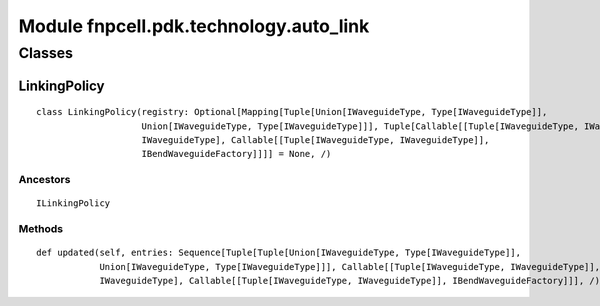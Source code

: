 Module fnpcell.pdk.technology.auto_link
=========================================

Classes
---------

LinkingPolicy
+++++++++++++++

::
    
    class LinkingPolicy(registry: Optional[Mapping[Tuple[Union[IWaveguideType, Type[IWaveguideType]], 
                        Union[IWaveguideType, Type[IWaveguideType]]], Tuple[Callable[[Tuple[IWaveguideType, IWaveguideType]], 
                        IWaveguideType], Callable[[Tuple[IWaveguideType, IWaveguideType]], 
                        IBendWaveguideFactory]]]] = None, /)

Ancestors
____________

::
    
    ILinkingPolicy

Methods
________

::
    
    def updated(self, entries: Sequence[Tuple[Tuple[Union[IWaveguideType, Type[IWaveguideType]], 
                Union[IWaveguideType, Type[IWaveguideType]]], Callable[[Tuple[IWaveguideType, IWaveguideType]], 
                IWaveguideType], Callable[[Tuple[IWaveguideType, IWaveguideType]], IBendWaveguideFactory]]], /)